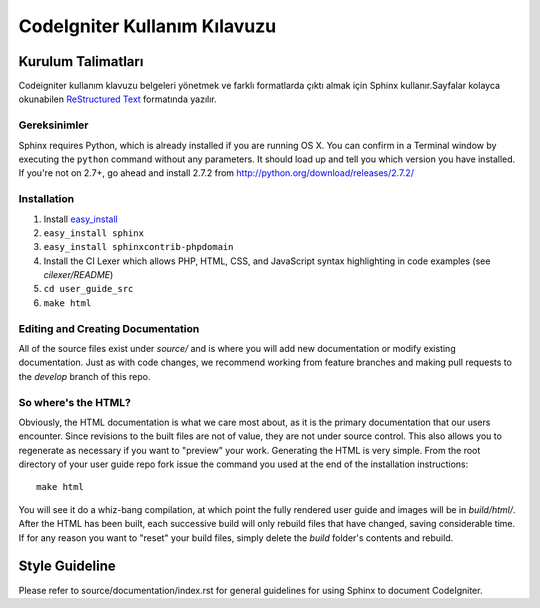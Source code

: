############################
CodeIgniter Kullanım Kılavuzu
############################

*******************
Kurulum Talimatları
*******************

Codeigniter kullanım klavuzu belgeleri yönetmek ve farklı formatlarda çıktı almak 
için Sphinx kullanır.Sayfalar kolayca okunabilen `ReStructured Text <http://sphinx.pocoo.org/rest.html>`_
formatında yazılır.

Gereksinimler
=============

Sphinx requires Python, which is already installed if you are running OS X.
You can confirm in a Terminal window by executing the ``python`` command
without any parameters.  It should load up and tell you which version you have
installed.  If you're not on 2.7+, go ahead and install 2.7.2 from
http://python.org/download/releases/2.7.2/

Installation
============

1. Install `easy_install <http://peak.telecommunity.com/DevCenter/EasyInstall#installing-easy-install>`_
2. ``easy_install sphinx``
3. ``easy_install sphinxcontrib-phpdomain``
4. Install the CI Lexer which allows PHP, HTML, CSS, and JavaScript syntax highlighting in code examples (see *cilexer/README*)
5. ``cd user_guide_src``
6. ``make html``

Editing and Creating Documentation
==================================

All of the source files exist under *source/* and is where you will add new
documentation or modify existing documentation.  Just as with code changes,
we recommend working from feature branches and making pull requests to
the *develop* branch of this repo.

So where's the HTML?
====================

Obviously, the HTML documentation is what we care most about, as it is the
primary documentation that our users encounter.  Since revisions to the built
files are not of value, they are not under source control.  This also allows
you to regenerate as necessary if you want to "preview" your work.  Generating
the HTML is very simple.  From the root directory of your user guide repo
fork issue the command you used at the end of the installation instructions::

	make html

You will see it do a whiz-bang compilation, at which point the fully rendered
user guide and images will be in *build/html/*.  After the HTML has been built,
each successive build will only rebuild files that have changed, saving
considerable time.  If for any reason you want to "reset" your build files,
simply delete the *build* folder's contents and rebuild.

***************
Style Guideline
***************

Please refer to source/documentation/index.rst for general guidelines for
using Sphinx to document CodeIgniter.

